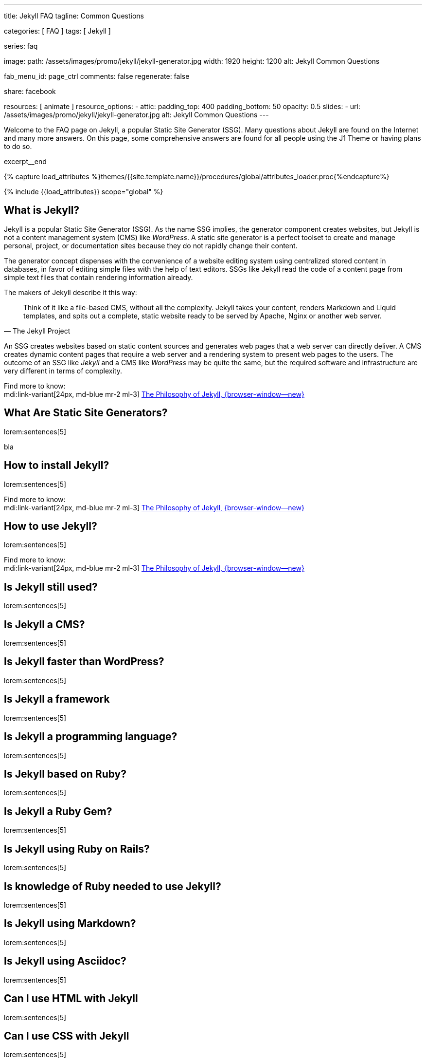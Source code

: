 ---
title:                                  Jekyll FAQ
tagline:                                Common Questions

categories:                             [ FAQ ]
tags:                                   [ Jekyll ]

series:                                 faq

image:
  path:                                 /assets/images/promo/jekyll/jekyll-generator.jpg
  width:                                1920
  height:                               1200
  alt:                                  Jekyll Common Questions

fab_menu_id:                            page_ctrl
comments:                               false
regenerate:                             false

share:                                  facebook

resources:                              [ animate ]
resource_options:
  - attic:
      padding_top:                      400
      padding_bottom:                   50
      opacity:                          0.5
      slides:
        - url:                          /assets/images/promo/jekyll/jekyll-generator.jpg
          alt:                          Jekyll Common Questions
---

// Page Initializer
// =============================================================================
// Enable the Liquid Preprocessor
:page-liquid:

// Set (local) page attributes here
// -----------------------------------------------------------------------------
// :page--attr:                         <attr-value>

// Place an excerpt at the most top position
// -----------------------------------------------------------------------------
[role="dropcap"]
Welcome to the FAQ page on Jekyll, a popular Static Site Generator (SSG).
Many questions about Jekyll are found on the Internet and many more answers.
On this page, some comprehensive answers are found for all people using the
J1 Theme or having plans to do so.

excerpt__end

//  Load Liquid procedures
// -----------------------------------------------------------------------------
{% capture load_attributes %}themes/{{site.template.name}}/procedures/global/attributes_loader.proc{%endcapture%}

// Load page attributes
// -----------------------------------------------------------------------------
{% include {{load_attributes}} scope="global" %}


// Page content
// ~~~~~~~~~~~~~~~~~~~~~~~~~~~~~~~~~~~~~~~~~~~~~~~~~~~~~~~~~~~~~~~~~~~~~~~~~~~~~

// Include sub-documents (if any)
// -----------------------------------------------------------------------------

// What (Was ist)  ...
// -----------------------------------------------------------------------------

[role="mt-5"]
== What is Jekyll?

Jekyll is a popular Static Site Generator (SSG). As the name SSG implies,
the generator component creates websites, but Jekyll is not a content
management system (CMS) like _WordPress_. A static site generator is a
perfect toolset to create and manage personal, project, or documentation
sites because they do not rapidly change their content.

The generator concept dispenses with the convenience of a website editing
system using centralized stored content in databases, in favor of editing
simple files with the help of text editors. SSGs like Jekyll  read the code
of a content page from simple text files that contain rendering information
already.

The makers of Jekyll describe it this way:

[quote, The Jekyll Project]
____
Think of it like a file-based CMS, without all the complexity. Jekyll takes
your content, renders Markdown and Liquid templates, and spits out a complete,
static website ready to be served by Apache, Nginx or another web server.
____

An SSG creates websites based on static content sources and generates web
pages that a web server can directly deliver. A CMS creates dynamic content
pages that require a web server and a rendering system to present web pages
to the users. The outcome of an SSG like _Jekyll_ and a CMS like _WordPress_
may be quite the same, but the required software and infrastructure are
very different in terms of complexity.

Find more to know:  +
mdi:link-variant[24px, md-blue mr-2 ml-3]
link:{url-jekyll--philosophy}[The Philosophy of Jekyll, {browser-window--new}]

[role="mt-5"]
== What Are Static Site Generators?

lorem:sentences[5]

bla

// How (Wie) ...
// -----------------------------------------------------------------------------

[role="mt-5"]
== How to install Jekyll?

lorem:sentences[5]

Find more to know:  +
mdi:link-variant[24px, md-blue mr-2 ml-3]
link:{url-jekyll--philosophy}[The Philosophy of Jekyll, {browser-window--new}]

[role="mt-5"]
== How to use Jekyll?
// https://jekyllrb.com/docs/step-by-step/01-setup/

lorem:sentences[5]

Find more to know:  +
mdi:link-variant[24px, md-blue mr-2 ml-3]
link:{url-jekyll--philosophy}[The Philosophy of Jekyll, {browser-window--new}]



//   Is (Ist ...) ...
// -----------------------------------------------------------------------------

[role="mt-5"]
== Is Jekyll still used?

lorem:sentences[5]

[role="mt-5"]
== Is Jekyll a CMS?

lorem:sentences[5]

[role="mt-5"]
== Is Jekyll faster than WordPress?

lorem:sentences[5]

[role="mt-5"]
== Is Jekyll a framework

lorem:sentences[5]

[role="mt-5"]
== Is Jekyll a programming language?

lorem:sentences[5]

[role="mt-5"]
== Is Jekyll based on Ruby?

lorem:sentences[5]

[role="mt-5"]
== Is Jekyll a Ruby Gem?

lorem:sentences[5]

[role="mt-5"]
== Is Jekyll using Ruby on Rails?

lorem:sentences[5]

[role="mt-5"]
== Is knowledge of Ruby needed to use Jekyll?

lorem:sentences[5]

[role="mt-5"]
== Is Jekyll using Markdown?

lorem:sentences[5]

[role="mt-5"]
== Is Jekyll using Asciidoc?

lorem:sentences[5]


// Can (Kann man ...) ...
// -----------------------------------------------------------------------------

[role="mt-5"]
== Can I use HTML with Jekyll

lorem:sentences[5]

[role="mt-5"]
== Can I use CSS with Jekyll

lorem:sentences[5]

[role="mt-5"]
== Can I use Javascript with Jekyll

lorem:sentences[5]

[role="mt-5"]
== Can I use Bootstrap with Jekyll

lorem:sentences[5]

